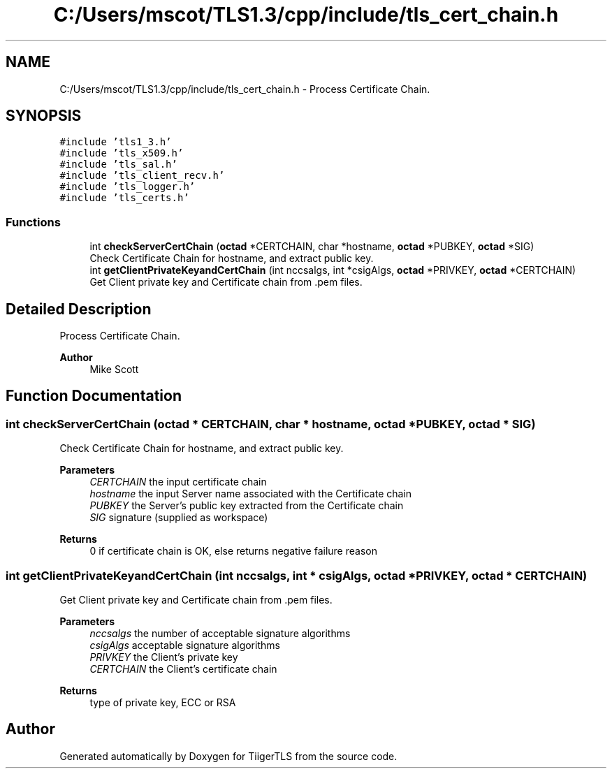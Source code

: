 .TH "C:/Users/mscot/TLS1.3/cpp/include/tls_cert_chain.h" 3 "Mon Oct 3 2022" "Version 1.2" "TiigerTLS" \" -*- nroff -*-
.ad l
.nh
.SH NAME
C:/Users/mscot/TLS1.3/cpp/include/tls_cert_chain.h \- Process Certificate Chain\&.  

.SH SYNOPSIS
.br
.PP
\fC#include 'tls1_3\&.h'\fP
.br
\fC#include 'tls_x509\&.h'\fP
.br
\fC#include 'tls_sal\&.h'\fP
.br
\fC#include 'tls_client_recv\&.h'\fP
.br
\fC#include 'tls_logger\&.h'\fP
.br
\fC#include 'tls_certs\&.h'\fP
.br

.SS "Functions"

.in +1c
.ti -1c
.RI "int \fBcheckServerCertChain\fP (\fBoctad\fP *CERTCHAIN, char *hostname, \fBoctad\fP *PUBKEY, \fBoctad\fP *SIG)"
.br
.RI "Check Certificate Chain for hostname, and extract public key\&. "
.ti -1c
.RI "int \fBgetClientPrivateKeyandCertChain\fP (int nccsalgs, int *csigAlgs, \fBoctad\fP *PRIVKEY, \fBoctad\fP *CERTCHAIN)"
.br
.RI "Get Client private key and Certificate chain from \&.pem files\&. "
.in -1c
.SH "Detailed Description"
.PP 
Process Certificate Chain\&. 


.PP
\fBAuthor\fP
.RS 4
Mike Scott  
.RE
.PP

.SH "Function Documentation"
.PP 
.SS "int checkServerCertChain (\fBoctad\fP * CERTCHAIN, char * hostname, \fBoctad\fP * PUBKEY, \fBoctad\fP * SIG)"

.PP
Check Certificate Chain for hostname, and extract public key\&. 
.PP
\fBParameters\fP
.RS 4
\fICERTCHAIN\fP the input certificate chain 
.br
\fIhostname\fP the input Server name associated with the Certificate chain 
.br
\fIPUBKEY\fP the Server's public key extracted from the Certificate chain 
.br
\fISIG\fP signature (supplied as workspace) 
.RE
.PP
\fBReturns\fP
.RS 4
0 if certificate chain is OK, else returns negative failure reason 
.RE
.PP

.SS "int getClientPrivateKeyandCertChain (int nccsalgs, int * csigAlgs, \fBoctad\fP * PRIVKEY, \fBoctad\fP * CERTCHAIN)"

.PP
Get Client private key and Certificate chain from \&.pem files\&. 
.PP
\fBParameters\fP
.RS 4
\fInccsalgs\fP the number of acceptable signature algorithms 
.br
\fIcsigAlgs\fP acceptable signature algorithms 
.br
\fIPRIVKEY\fP the Client's private key 
.br
\fICERTCHAIN\fP the Client's certificate chain 
.RE
.PP
\fBReturns\fP
.RS 4
type of private key, ECC or RSA 
.RE
.PP

.SH "Author"
.PP 
Generated automatically by Doxygen for TiigerTLS from the source code\&.
